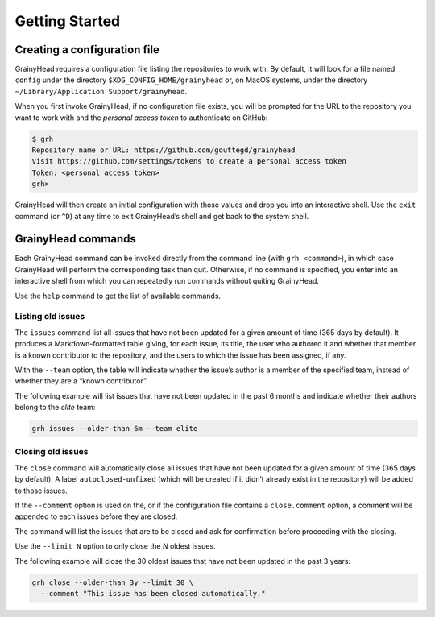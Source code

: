 ***************
Getting Started
***************

Creating a configuration file
=============================

GrainyHead requires a configuration file listing the repositories to work
with. By default, it will look for a file named ``config`` under the directory
``$XDG_CONFIG_HOME/grainyhead`` or, on MacOS systems, under the directory
``~/Library/Application Support/grainyhead``.

When you first invoke GrainyHead, if no configuration file exists, you will be
prompted for the URL to the repository you want to work with and the *personal
access token* to authenticate on GitHub:

.. code-block:: console

   $ grh
   Repository name or URL: https://github.com/gouttegd/grainyhead
   Visit https://github.com/settings/tokens to create a personal access token
   Token: <personal access token>
   grh>

GrainyHead will then create an initial configuration with those values and
drop you into an interactive shell. Use the ``exit`` command (or ``^D``) at
any time to exit GrainyHead’s shell and get back to the system shell.


GrainyHead commands
===================

Each GrainyHead command can be invoked directly from the command line (with
``grh <command>``), in which case GrainyHead will perform the corresponding
task then quit. Otherwise, if no command is specified, you enter into an
interactive shell from which you can repeatedly run commands without quiting
GrainyHead.

Use the ``help`` command to get the list of available commands.


Listing old issues
------------------

The ``issues`` command list all issues that have not been updated for a given
amount of time (365 days by default). It produces a Markdown-formatted table
giving, for each issue, its title, the user who authored it and whether that
member is a known contributor to the repository, and the users to which the
issue has been assigned, if any.

With the ``--team`` option, the table will indicate whether the issue’s author
is a member of the specified team, instead of whether they are a “known
contributor”.

The following example will list issues that have not been updated in the past
6 months and indicate whether their authors belong to the *elite* team:

.. code-block:: console

   grh issues --older-than 6m --team elite


Closing old issues
------------------

The ``close`` command will automatically close all issues that have not been
updated for a given amount of time (365 days by default). A label
``autoclosed-unfixed`` (which will be created if it didn’t already exist in
the repository) will be added to those issues.

If the ``--comment`` option is used on the, or if the configuration file contains a
``close.comment`` option, a comment will be appended to each issues before
they are closed.

The command will list the issues that are to be closed and ask for
confirmation before proceeding with the closing.

Use the ``--limit N`` option to only close the *N* oldest issues.

The following example will close the 30 oldest issues that have not been
updated in the past 3 years:

.. code-block:: console

   grh close --older-than 3y --limit 30 \
     --comment "This issue has been closed automatically."
